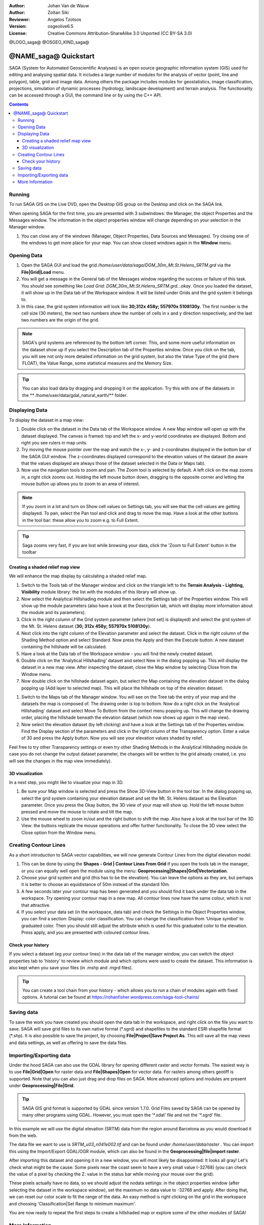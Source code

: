 :Author: Johan Van de Wauw
:Author: Zoltan Siki
:Reviewer: Angelos Tzotsos
:Version: osgeolive6.5
:License: Creative Commons Attribution-ShareAlike 3.0 Unported  (CC BY-SA 3.0)

@LOGO_saga@
@OSGEO_KIND_saga@


********************************************************************************
@NAME_saga@ Quickstart
********************************************************************************

SAGA (System for Automated Geoscientific Analyses) is an
open source geographic information system (GIS) used for editing and analysing
spatial data. It includes a large number of modules for the analysis of
vector (point, line and polygon), table, grid and image data. Among
others the package includes modules for geostatistics, image
classification, projections, simulation of dynamic processes (hydrology,
landscape development) and terrain analysis. The functionality can be
accessed through a GUI, the command line or by using the C++ API.

.. contents:: Contents

Running
================================================================================

To run SAGA GIS on the Live DVD, open the Desktop GIS group on the Desktop and
click on the SAGA link.

When opening SAGA for the first time, you are presented with 3 subwindows: the
Manager, the object Properties and the Messages window. The information in the
object properties window will change depending on your selection in the Manager
window.

#. You can close any of the windows (Manager, Object Properties, Data Sources
   and Messages).
   Try closing one of the windows to get more place for your map. You can show
   closed windows again in the **Window** menu.

  .. image:: /images/projects/saga/saga_guioverview.png
     :scale: 80

Opening Data
================================================================================

#. Open the SAGA GUI and load the grid 
   `/home/user/data/saga/DGM_30m_Mt.St.Helens_SRTM.grd` via the **File|Grid|Load**
   menu. 
#. You will get a message in the General tab of the Messages window regarding
   the success or failure of this task. You should see something like `Load
   Grid: DGM_30m_Mt.St.Helens_SRTM.grd...okay`. 
   Once you loaded the dataset, it will show up in the Data tab of the
   Workspace window. It will be listed under Grids and the grid system it
   belongs to. 
#. In this case, the grid system information will look like **30;312x 458y; 557970x
   5108130y**. The first number is the cell size (30 meters), the next two numbers show
   the number of cells in x and y direction respectively, and the last two numbers are 
   the origin of the grid. 

.. note:: SAGA's grid systems are referenced by the bottom left corner. This,
    and some more useful information on the dataset show up if you select the
    Description tab of the Properties window. Once you click on the tab, you will
    see not only more detailed information on the grid system, but also the Value
    Type of the grid (here FLOAT), the Value Range, some statistical measures and
    the Memory Size.

.. tip:: You can also load data by dragging and dropping it on the application. 
   Try this with one of the datasets in the ** /home/user/data/gdal_natural_earth/** folder.

Displaying Data
================================================================================

To display the dataset in a map view: 

#. Double click on the dataset in the Data tab of the Workspace window. A new Map window
   will open up with the dataset displayed. The canvas is framed: top and left the x- and 
   y-world coordinates are displayed. Bottom and right you see rulers in map units. 
#. Try moving the mouse pointer over the map and watch the x-, y- and z-coordinates displayed
   in the bottom bar of the SAGA GUI window. The z-coordinates displayed correspond to the
   elevation values of the dataset (be aware that the values displayed are always those 
   of the dataset selected in the Data or Maps tab).

#. Now use the navigation tools to zoom and pan. The Zoom tool is selected by default. 
   A left click on the map zooms in, a right click zooms out. Holding the left mouse 
   button down, dragging to the opposite corner and letting the mouse button up allows 
   you to zoom to an area of interest. 

.. note:: If you zoom in a lot and turn on Show cell values on Settings tab, you will see
   that the cell values are getting displayed. To pan, select the Pan tool and click and drag
   to move the map. Have a look at the other buttons in the tool bar: these allow you to zoom
   e.g. to Full Extent.

.. image:: /images/projects/saga/saga_fullextent.png

.. tip:: Saga zooms very fast, if you are lost while browsing your data, click the 'Zoom to
   Full Extent' button in the toolbar

Creating a shaded relief map view
~~~~~~~~~~~~~~~~~~~~~~~~~~~~~~~~~~~~~~~~~~~~~~~~~~~~~~~~~~~~~~~~~~~~~~~~~~~~~~~~
We will enhance the map display by calculating a shaded relief map. 

#. Switch to the Tools tab of the Manager window and click on the triangle left to the
   **Terrain Analysis - Lighting, Visibility** module library: the list with the modules of
   this library will show up. 
#. Now select the Analytical Hillshading module and then select the Settings
   tab of the Properties window. This will show up the module parameters (also
   have a look at the Description tab, which will display more information about
   the module and its parameters). 
#. Click in the right column of the Grid system
   parameter (where [not set] is displayed) and select the grid system of the Mt.
   St. Helens dataset (**30; 312x 458y; 557970x 5108130y**). 
#. Next click into the right column of the Elevation parameter and select the
   dataset. Click in the right column of the Shading Method option and select
   Standard. Now press the Apply and then the Execute button. A new dataset
   containing the hillshade will be calculated.

#. Have a look at the Data tab of the Workspace window - you will find the
   newly created dataset.
#. Double click on the 'Analytical Hillshading' dataset and select New in the
   dialog popping up. This will display the dataset in a new map view. After
   inspecting the dataset, close the Map window by selecting Close from the Window
   menu.

#. Now double click on the hillshade dataset again, but select the Map containing
   the elevation dataset in the dialog popping up (Add layer to selected map).
   This will place the hillshade on top of the elevation dataset.

.. image:: /images/projects/saga/saga_add_layer.png
    :scale: 80

#. Switch to the Maps tab of the Manager window. You will see on the Tree tab
   the entry of your map and the datasets the map is composed of. The drawing
   order is top to bottom. Now do a right click on the 'Analytical Hillshading'
   dataset and select Move To Bottom from the context menu popping up. This will
   change the drawing order, placing the hillshade beneath the elevation dataset
   (which now shows up again in the map view). 
#. Now select the elevation dataset
   (by left clicking) and have a look at the Settings tab of the Properties
   window. Find the Display section of the parameters and click in the right
   column of the Transparency option. Enter a value of 30 and press the Apply
   button. Now you will see your elevation values shaded by relief.

Feel free to try other Transparency settings or even try other Shading Methods in the Analytical Hillshading module (in case you do not change the output dataset parameter, the changes will be written to the grid already created, i.e. you will see the changes in the map view immediately).

.. image:: /images/projects/saga/saga_withhillshade.png
    :scale: 80

3D visualization
~~~~~~~~~~~~~~~~~~~~~~~~~~~~~~~~~~~~~~~~~~~~~~~~~~~~~~~~~~~~~~~~~~~~~~~~~~~~~~~~
In a next step, you might like to visualize your map in 3D. 

#. Be sure your Map window is selected and press the Show 3D-View button in the
   tool bar. In the dialog popping up, select the grid system containing your
   elevation dataset and set the Mt. St. Helens dataset as the Elevation
   parameter. Once you press the Okay button, the 3D view of your map will show
   up. Hold the left mouse button pressed and move the mouse to rotate and tilt
   the map.

#. Use the mouse wheel to zoom in/out and the right button to shift the map.
   Also have a look at the tool bar of the 3D View: the buttons replicate the
   mouse operations and offer further functionality. To close the 3D view select
   the Close option from the Window menu.

.. image:: /images/projects/saga/saga_3d.png
    :scale: 80

Creating Contour Lines
================================================================================
As a short introduction to SAGA vector capabilities, we will now generate 
Contour Lines from the digital elevation model. 

#. This can be done by using the **Shapes - Grid | Contour Lines From Grid** if
   you open the tools tab in the manager, or you can equally well open the
   module using the menu: **Geoprocessing|Shapes|Grid|Vectorization**. 
#. Choose your grid system and grid (this has to be the elevation). You can
   leave the options as they are, but perhaps it is better to choose an
   equidistance of 50m instead of the standard 10m. 
#. A few seconds later your contour map has been generated and you should find
   it back under the data tab in the workspace. 
   Try opening your contour map in a new map. All contour lines now have the
   same colour, which is not that attractive. 
#. If you select your data set (in the workspace, data tab) and check the
   Settings in the Object Properties window, you can find a section: Display:
   color classification. You can change the classification from 'Unique symbol' to
   graduated color. Then you should still adjust the attribute which is used for
   this graduated color to the elevation. Press apply, and you are presented with
   coloured contour lines.

Check your history
~~~~~~~~~~~~~~~~~~~~~~~~~~~~~~~~~~~~~~~~~~~~~~~~~~~~~~~~~~~~~~~~~~~~~~~~~~~~~~~~
If you select a dataset (eg your contour lines) in the data tab of the manager
window, you can switch the object properties tab to 'history' to review which
module and which options were used to create the dataset. This information is
also kept when you save your files (in .mshp and .mgrd files).

.. image:: /images/projects/saga/saga_contour_history.png
    :scale: 80

.. tip:: You can create a tool chain from your history - which allows you to
 run a chain of modules again with fixed options. A tutorial can be found at
 https://rohanfisher.wordpress.com/saga-tool-chains/

Saving data
================================================================================
To save the work you have created you should open the data tab in the
workspace, and right click on the file you want to save. SAGA will save grid
files to its own native format (\*.sgrd) and shapefiles to the standard ESRI
shapefile format (\*.shp). It is also possible to save the project, by choosing
**File|Project|Save Project As**. This will save all the map views and data
settings, as well as offering to save the data files.

Importing/Exporting data
================================================================================
Under the hood SAGA can also use the GDAL library for opening different raster
and vector formats. The easiest way is to use **File|Grid|Open** for raster
data and **File|Shapes|Open** for vector data. For rasters among others geotiff
is supported. Note that you can also just drag and drop files on SAGA. 
More advanced options and modules are present under
**Geoprocessing|File|Grid**.

.. tip:: SAGA GIS grid format is supported by GDAL since version 1.7.0. Grid
 Files saved by SAGA can be opened by many other programs using GDAL. However,
 you must open the '\*.sdat' file and not the '\*.sgrd' file.

In this example we will use the digital elevation (SRTM) data from the region
around Barcelona as you would download it from the web.

The data file we want to use is `SRTM_u03_n041e002.tif` and can be found 
under `/home/user/data/raster` . You can import this using the Import/Export
GDAL/OGR module, which can also be found in the **Geoprocessing|file|import
raster**. 

After importing this dataset and opening it in a new window, you will most
likely be disappointed: It looks all gray! Let's check what might be the cause:
Some pixels near the coast seem to have a very small value (-32768) (you can
check the value of a pixel by checking the Z: value in the status bar while
moving your mouse over the grid).

These pixels actually have no data, so we should adjust the nodata settings: in
the object properties window (after selecting the dataset in the workspace
window), set the maximum no data value to -32768 and apply.  After doing that,
we can reset our color scale to fit the range of the data. An easy method is
right clicking on the grid in the workspace and choosing 'Classification|Set
Range to minimum maximum'.

You are now ready to repeat the first steps to create a hillshaded map or
explore some of the other modules of SAGA!

More Information
================================================================================
More documentation can be found on the SAGA website:
 * http://www.saga-gis.org
and specifically in the documentation archive:
 * http://www.saga-gis.org/en/about/references.html 
 * http://sourceforge.net/projects/saga-gis/files/SAGA%20-%20Documentation/ 
